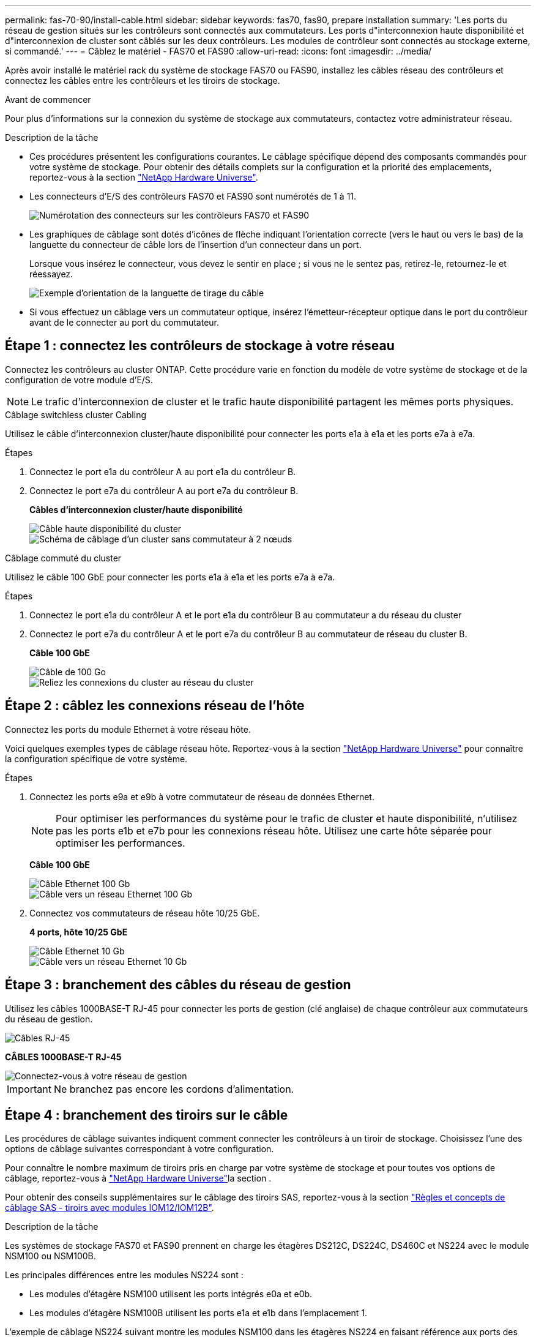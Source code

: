 ---
permalink: fas-70-90/install-cable.html 
sidebar: sidebar 
keywords: fas70, fas90, prepare installation 
summary: 'Les ports du réseau de gestion situés sur les contrôleurs sont connectés aux commutateurs. Les ports d"interconnexion haute disponibilité et d"interconnexion de cluster sont câblés sur les deux contrôleurs. Les modules de contrôleur sont connectés au stockage externe, si commandé.' 
---
= Câblez le matériel - FAS70 et FAS90
:allow-uri-read: 
:icons: font
:imagesdir: ../media/


[role="lead"]
Après avoir installé le matériel rack du système de stockage FAS70 ou FAS90, installez les câbles réseau des contrôleurs et connectez les câbles entre les contrôleurs et les tiroirs de stockage.

.Avant de commencer
Pour plus d'informations sur la connexion du système de stockage aux commutateurs, contactez votre administrateur réseau.

.Description de la tâche
* Ces procédures présentent les configurations courantes. Le câblage spécifique dépend des composants commandés pour votre système de stockage. Pour obtenir des détails complets sur la configuration et la priorité des emplacements, reportez-vous à la section link:https://hwu.netapp.com["NetApp Hardware Universe"^].
* Les connecteurs d'E/S des contrôleurs FAS70 et FAS90 sont numérotés de 1 à 11.
+
image::../media/drw_a1K_back_slots_labeled_ieops-2162.svg[Numérotation des connecteurs sur les contrôleurs FAS70 et FAS90]

* Les graphiques de câblage sont dotés d'icônes de flèche indiquant l'orientation correcte (vers le haut ou vers le bas) de la languette du connecteur de câble lors de l'insertion d'un connecteur dans un port.
+
Lorsque vous insérez le connecteur, vous devez le sentir en place ; si vous ne le sentez pas, retirez-le, retournez-le et réessayez.

+
image::../media/drw_cable_pull_tab_direction_ieops-1699.svg[Exemple d'orientation de la languette de tirage du câble]

* Si vous effectuez un câblage vers un commutateur optique, insérez l'émetteur-récepteur optique dans le port du contrôleur avant de le connecter au port du commutateur.




== Étape 1 : connectez les contrôleurs de stockage à votre réseau

Connectez les contrôleurs au cluster ONTAP. Cette procédure varie en fonction du modèle de votre système de stockage et de la configuration de votre module d'E/S.


NOTE: Le trafic d'interconnexion de cluster et le trafic haute disponibilité partagent les mêmes ports physiques.

[role="tabbed-block"]
====
.Câblage switchless cluster Cabling
--
Utilisez le câble d'interconnexion cluster/haute disponibilité pour connecter les ports e1a à e1a et les ports e7a à e7a.

.Étapes
. Connectez le port e1a du contrôleur A au port e1a du contrôleur B.
. Connectez le port e7a du contrôleur A au port e7a du contrôleur B.
+
*Câbles d'interconnexion cluster/haute disponibilité*

+
image::../media/oie_cable_25Gb_Ethernet_SFP28_IEOPS-1069.svg[Câble haute disponibilité du cluster]

+
image::../media/drw_a1k_tnsc_cluster_cabling_ieops-1648.svg[Schéma de câblage d'un cluster sans commutateur à 2 nœuds]



--
.Câblage commuté du cluster
--
Utilisez le câble 100 GbE pour connecter les ports e1a à e1a et les ports e7a à e7a.

.Étapes
. Connectez le port e1a du contrôleur A et le port e1a du contrôleur B au commutateur a du réseau du cluster
. Connectez le port e7a du contrôleur A et le port e7a du contrôleur B au commutateur de réseau du cluster B.
+
*Câble 100 GbE*

+
image::../media/oie_cable100_gbe_qsfp28.png[Câble de 100 Go]

+
image::../media/drw_a1k_switched_cluster_cabling_ieops-1652.svg[Reliez les connexions du cluster au réseau du cluster]



--
====


== Étape 2 : câblez les connexions réseau de l'hôte

Connectez les ports du module Ethernet à votre réseau hôte.

Voici quelques exemples types de câblage réseau hôte. Reportez-vous à la section link:https://hwu.netapp.com["NetApp Hardware Universe"^] pour connaître la configuration spécifique de votre système.

.Étapes
. Connectez les ports e9a et e9b à votre commutateur de réseau de données Ethernet.
+

NOTE: Pour optimiser les performances du système pour le trafic de cluster et haute disponibilité, n'utilisez pas les ports e1b et e7b pour les connexions réseau hôte. Utilisez une carte hôte séparée pour optimiser les performances.

+
*Câble 100 GbE*

+
image::../media/oie_cable_sfp_gbe_copper.png[Câble Ethernet 100 Gb]

+
image::../media/drw_a1k_network_cabling1_ieops-1649.svg[Câble vers un réseau Ethernet 100 Gb]

. Connectez vos commutateurs de réseau hôte 10/25 GbE.
+
*4 ports, hôte 10/25 GbE*

+
image::../media/oie_cable_sfp_gbe_copper.png[Câble Ethernet 10 Gb]

+
image::../media/drw_a1k_network_cabling2_ieops-1650.svg[Câble vers un réseau Ethernet 10 Gb]





== Étape 3 : branchement des câbles du réseau de gestion

Utilisez les câbles 1000BASE-T RJ-45 pour connecter les ports de gestion (clé anglaise) de chaque contrôleur aux commutateurs du réseau de gestion.

image::../media/oie_cable_rj45.png[Câbles RJ-45]

*CÂBLES 1000BASE-T RJ-45*

image::../media/drw_a1k_management_connection_ieops-1651.svg[Connectez-vous à votre réseau de gestion]


IMPORTANT: Ne branchez pas encore les cordons d'alimentation.



== Étape 4 : branchement des tiroirs sur le câble

Les procédures de câblage suivantes indiquent comment connecter les contrôleurs à un tiroir de stockage. Choisissez l'une des options de câblage suivantes correspondant à votre configuration.

Pour connaître le nombre maximum de tiroirs pris en charge par votre système de stockage et pour toutes vos options de câblage, reportez-vous à link:https://hwu.netapp.com["NetApp Hardware Universe"^]la section .

Pour obtenir des conseils supplémentaires sur le câblage des tiroirs SAS, reportez-vous à la section link:https://docs.netapp.com/us-en/ontap-systems/sas3/install-cabling-rules.html["Règles et concepts de câblage SAS - tiroirs avec modules IOM12/IOM12B"].

.Description de la tâche
Les systèmes de stockage FAS70 et FAS90 prennent en charge les étagères DS212C, DS224C, DS460C et NS224 avec le module NSM100 ou NSM100B.

Les principales différences entre les modules NS224 sont :

* Les modules d'étagère NSM100 utilisent les ports intégrés e0a et e0b.
* Les modules d'étagère NSM100B utilisent les ports e1a et e1b dans l'emplacement 1.


L'exemple de câblage NS224 suivant montre les modules NSM100 dans les étagères NS224 en faisant référence aux ports des modules d'étagère.

[role="tabbed-block"]
====
.Option 1 : un tiroir de stockage NS224
--
Connectez chaque contrôleur aux modules NSM du tiroir NS224. Les graphiques présentent le câblage du contrôleur A en bleu et le câblage du contrôleur B en jaune.

*Câbles en cuivre QSFP28 100 GbE*

image::../media/oie_cable100_gbe_qsfp28.png[Câble en cuivre QSFP28 à 100 GbE]

.Étapes
. Sur le contrôleur A, connecter les ports suivants :
+
.. Connectez le port e11a au port NSM A e0a.
.. Connectez le port e11b au port NSM B e0b.
+
image:../media/drw_a1k_1shelf_cabling_a_ieops-1703.svg["Contrôleur A e11a et e11b vers un seul tiroir NS224"]



. Sur le contrôleur B, connecter les ports suivants :
+
.. Connectez le port e11a au port NSM B e0a.
.. Connectez le port e11b au port e0b de NSM A.


+
image:../media/drw_a1k_1shelf_cabling_b_ieops-1704.svg["Reliez les ports e11a et e11b du contrôleur B à un seul tiroir NS224"]



--
.Option 2 : deux tiroirs de stockage NS224
--
Reliez chaque contrôleur aux modules NSM des deux tiroirs NS224. Les graphiques présentent le câblage du contrôleur A en bleu et le câblage du contrôleur B en jaune.

*Câbles en cuivre QSFP28 100 GbE*

image::../media/oie_cable100_gbe_qsfp28.png[Câble en cuivre QSFP28 à 100 GbE]

.Étapes
. Sur le contrôleur A, connecter les ports suivants :
+
.. Connectez le port e11a au port e0a NSM A du tiroir 1.
.. Connectez le port e11b au port e0b du tiroir 2 NSM B.
.. Connectez le port e10a au port e0a NSM A du tiroir 2.
.. Connectez le port e10b au port e0b du tiroir 1 NSM A.


+
image:../media/drw_a1k_2shelf_cabling_a_ieops-1705.svg["Les ports e11a e11b e10a et e10b du contrôleur de câbles A sont destinés à deux étagères NS224"]

. Sur le contrôleur B, connecter les ports suivants :
+
.. Connectez le port e11a au port e0a NSM B du tiroir 1.
.. Connectez le port e11b au port e0b du tiroir 2 NSM A.
.. Connectez le port e10a au port e0a NSM B du tiroir 2.
.. Connectez le port e10b au port e0b du tiroir 1 NSM A.


+
image:../media/drw_a1k_2shelf_cabling_b_ieops-1706.svg["Les ports e11a e11b e10a et e10b du contrôleur de câbles B sont destinés à deux étagères NS224"]



--
.Option 3 : deux tiroirs DS460C
--
Reliez chaque contrôleur aux modules IOM des deux tiroirs DS460C. Les graphiques présentent le câblage du contrôleur A en bleu et le câblage du contrôleur B en jaune.

*Câble HD mini-SAS*

image::../media/oie_cable_mini_sas_hd_to_mini_sas_hd.png[Câble HD Mini-SAS]

.Étapes
. Sur le contrôleur A, câblez les connexions suivantes :
+
.. Connectez le port e10a au port 1 du module d'E/S A du tiroir 1.
.. Connectez le port e10c au port 1 du tiroir 2 IOM A
.. Connectez le port e11b au port 3 du module d'E/S du tiroir 1.
.. Connectez le port e11d au port 3 du module d'E/S B du tiroir 2.


+
image:../media/drw_fas70-90_twoshelf_ds460c_cabling_controller1_ieops-1918.svg["Les ports e10a e10c et e11b et e11d du contrôleur de câbles A sont destinés à deux étagères DS460C"]

. Sur le contrôleur B, câblez les connexions suivantes :
+
.. Connectez le port e10a au port 1 IOM B du shelf 1.
.. Connectez le port e10c au port 1 du module d'E/S B du tiroir 2.
.. Connectez le port e11b au port 3 du module d'E/S du tiroir 1.
.. Connectez le port e11d au port 3 du module d'E/S du tiroir 2.


+
image:../media/drw_fas70-90_twoshelf_ds460c_cabling_controller2_ieops-1919.svg["Ports B du contrôleur de câbles e10a e10c et e11b et e11d à deux étagères DS460C"]



--
====
.Et la suite ?
Après avoir câblé le matériel de votre système FAS70 ou FAS90, vous link:install-power-hardware.html["Mettez le système de stockage FAS70 ou FAS90 sous tension"].
